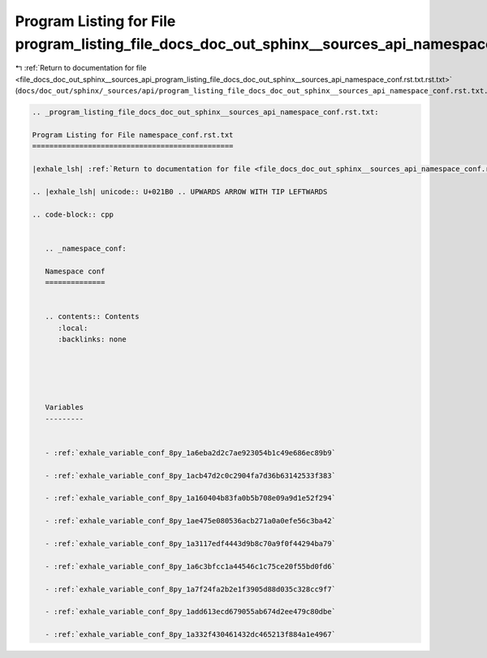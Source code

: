 
.. _program_listing_file_docs_doc_out_sphinx__sources_api_program_listing_file_docs_doc_out_sphinx__sources_api_namespace_conf.rst.txt.rst.txt:

Program Listing for File program_listing_file_docs_doc_out_sphinx__sources_api_namespace_conf.rst.txt.rst.txt
=============================================================================================================

|exhale_lsh| :ref:`Return to documentation for file <file_docs_doc_out_sphinx__sources_api_program_listing_file_docs_doc_out_sphinx__sources_api_namespace_conf.rst.txt.rst.txt>` (``docs/doc_out/sphinx/_sources/api/program_listing_file_docs_doc_out_sphinx__sources_api_namespace_conf.rst.txt.rst.txt``)

.. |exhale_lsh| unicode:: U+021B0 .. UPWARDS ARROW WITH TIP LEFTWARDS

.. code-block:: cpp

   
   .. _program_listing_file_docs_doc_out_sphinx__sources_api_namespace_conf.rst.txt:
   
   Program Listing for File namespace_conf.rst.txt
   ===============================================
   
   |exhale_lsh| :ref:`Return to documentation for file <file_docs_doc_out_sphinx__sources_api_namespace_conf.rst.txt>` (``docs/doc_out/sphinx/_sources/api/namespace_conf.rst.txt``)
   
   .. |exhale_lsh| unicode:: U+021B0 .. UPWARDS ARROW WITH TIP LEFTWARDS
   
   .. code-block:: cpp
   
      
      .. _namespace_conf:
      
      Namespace conf
      ==============
      
      
      .. contents:: Contents
         :local:
         :backlinks: none
      
      
      
      
      
      Variables
      ---------
      
      
      - :ref:`exhale_variable_conf_8py_1a6eba2d2c7ae923054b1c49e686ec89b9`
      
      - :ref:`exhale_variable_conf_8py_1acb47d2c0c2904fa7d36b63142533f383`
      
      - :ref:`exhale_variable_conf_8py_1a160404b83fa0b5b708e09a9d1e52f294`
      
      - :ref:`exhale_variable_conf_8py_1ae475e080536acb271a0a0efe56c3ba42`
      
      - :ref:`exhale_variable_conf_8py_1a3117edf4443d9b8c70a9f0f44294ba79`
      
      - :ref:`exhale_variable_conf_8py_1a6c3bfcc1a44546c1c75ce20f55bd0fd6`
      
      - :ref:`exhale_variable_conf_8py_1a7f24fa2b2e1f3905d88d035c328cc9f7`
      
      - :ref:`exhale_variable_conf_8py_1add613ecd679055ab674d2ee479c80dbe`
      
      - :ref:`exhale_variable_conf_8py_1a332f430461432dc465213f884a1e4967`

